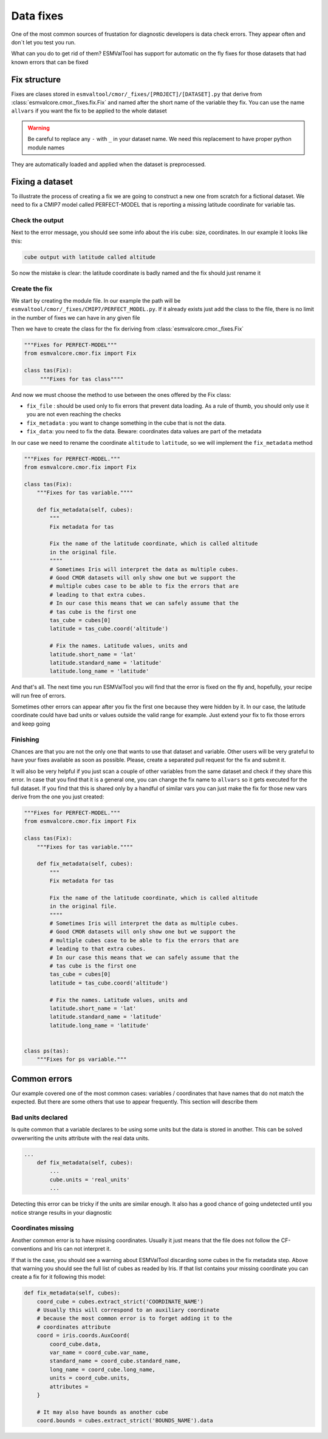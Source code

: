 .. fixing_data:

**********
Data fixes
**********

One of the most common sources of frustation for diagnostic developers is data check errors.
They appear often and don´t let you test you run.

What can you do to get rid of them? ESMValTool has support for automatic on the fly fixes for
those datasets that had known errors that can be fixed

Fix structure
=============

Fixes are clases stored in ``esmvaltool/cmor/_fixes/[PROJECT]/[DATASET].py``
that derive from :class:`esmvalcore.cmor._fixes.fix.Fix` and
named after the short name of the variable they fix. You can use the name
``allvars`` if you want the fix to be applied to the whole dataset

.. warning::
    Be careful to replace any ``-`` with ``_`` in your dataset name.
    We need this replacement to have proper python module names

They are automatically loaded and applied when the dataset is preprocessed.

Fixing a dataset
================

To illustrate the process of creating a fix we are going to construct a new
one from scratch for a fictional dataset. We need to fix a CMIP7 model
called PERFECT-MODEL that is reporting a missing latitude coordinate for
variable tas.

Check the output
----------------

Next to the error message, you should see some info about the iris cube: size,
coordinates. In our example it looks like this:

.. code-block:: python

   cube output with latitude called altitude


So now the mistake is clear: the latitude coordinate is badly named and the
fix should just rename it

Create the fix
--------------

We start by creating the module file. In our example the path will be
``esmvaltool/cmor/_fixes/CMIP7/PERFECT_MODEL.py``. If it already exists
just add the class to the file, there is no limit in the number of fixes
we can have in any given file

Then we have to create the class for the fix deriving from
:class:`esmvalcore.cmor._fixes.Fix`

.. code-block:: python

    """Fixes for PERFECT-MODEL"""
    from esmvalcore.cmor.fix import Fix

    class tas(Fix):
         """Fixes for tas class""""

And now we must choose the method to use between the ones offered by the
Fix class:

- ``fix_file`` : should be used only to fix errors that prevent data loading.
  As a rule of thumb, you should only use it you are not even
  reaching the checks

- ``fix_metadata`` : you want to change something in the cube that is not the data.

- ``fix_data``: you need to fix the data. Beware: coordinates data values are part
  of the metadata

In our case we need to rename the coordinate ``altitude`` to ``latitude``,
so we will implement the ``fix_metadata`` method

.. code-block:: python

    """Fixes for PERFECT-MODEL."""
    from esmvalcore.cmor.fix import Fix

    class tas(Fix):
        """Fixes for tas variable.""""

        def fix_metadata(self, cubes):
            """
            Fix metadata for tas

            Fix the name of the latitude coordinate, which is called altitude
            in the original file.
            """"
            # Sometimes Iris will interpret the data as multiple cubes.
            # Good CMOR datasets will only show one but we support the
            # multiple cubes case to be able to fix the errors that are
            # leading to that extra cubes.
            # In our case this means that we can safely assume that the
            # tas cube is the first one
            tas_cube = cubes[0]
            latitude = tas_cube.coord('altitude')

            # Fix the names. Latitude values, units and
            latitude.short_name = 'lat'
            latitude.standard_name = 'latitude'
            latitude.long_name = 'latitude'

And that's all. The next time you run ESMValTool you will find that the error is fixed on
the fly and, hopefully, your recipe will run free of errors.

Sometimes other errors can appear after you fix the first one because they were hidden by it.
In our case,  the latitude coordinate could have bad units or values outside the
valid range for example. Just extend your fix to fix those errors and keep going

Finishing
---------

Chances are that you are not the only one that wants to use that dataset and variable. Other users
will be very grateful to have your fixes available as soon as possible. Please, create a separated
pull request for the fix and submit it.

It will also be very helpful if you just scan a couple of other variables from the same dataset and
check if they share this error. In case that you find that it is a general one, you can change the fix
name to ``allvars`` so it gets executed for the full dataset. If you find that this is shared only by
a handful of similar vars you can just make the fix for those new vars derive from the one you just created:

.. code-block:: python

    """Fixes for PERFECT-MODEL."""
    from esmvalcore.cmor.fix import Fix

    class tas(Fix):
        """Fixes for tas variable.""""

        def fix_metadata(self, cubes):
            """
            Fix metadata for tas

            Fix the name of the latitude coordinate, which is called altitude
            in the original file.
            """"
            # Sometimes Iris will interpret the data as multiple cubes.
            # Good CMOR datasets will only show one but we support the
            # multiple cubes case to be able to fix the errors that are
            # leading to that extra cubes.
            # In our case this means that we can safely assume that the
            # tas cube is the first one
            tas_cube = cubes[0]
            latitude = tas_cube.coord('altitude')

            # Fix the names. Latitude values, units and
            latitude.short_name = 'lat'
            latitude.standard_name = 'latitude'
            latitude.long_name = 'latitude'


    class ps(tas):
        """Fixes for ps variable."""


Common errors
=============

Our example covered one of the most common cases: variables / coordinates that have names that
do not match the expected. But there are some others that use to appear frequently. This section
will describe them

Bad units declared
------------------

Is quite common that a variable declares to be using some units but the data
is stored in another. This can be solved ovwerwriting the units attribute
with the real data units.

.. code-block:: python

    ...
        def fix_metadata(self, cubes):
            ...
            cube.units = 'real_units'
            ...

Detecting this error can be tricky if the units are similar enough. It also
has a good chance of going undetected until you notice strange results in
your diagnostic


Coordinates missing
-------------------

Another common error is to have missing coordinates. Usually it just means
that the file does not follow the CF-conventions and Iris can not interpret it.

If that is the case, you should see a warning about ESMValTool discarding some
cubes in the fix metadata step. Above that warning you should see the full
list of cubes as readed by Iris. If that list contains your missing coordinate
you can create a fix for it following this model:

.. code-block:: bash
 
      def fix_metadata(self, cubes):
          coord_cube = cubes.extract_strict('COORDINATE_NAME')
          # Usually this will correspond to an auxiliary coordinate
          # because the most common error is to forget adding it to the
          # coordinates attribute
          coord = iris.coords.AuxCoord(
              coord_cube.data,
              var_name = coord_cube.var_name,
              standard_name = coord_cube.standard_name,
              long_name = coord_cube.long_name,
              units = coord_cube.units,
              attributes =
          }

          # It may also have bounds as another cube
          coord.bounds = cubes.extract_strict('BOUNDS_NAME').data
